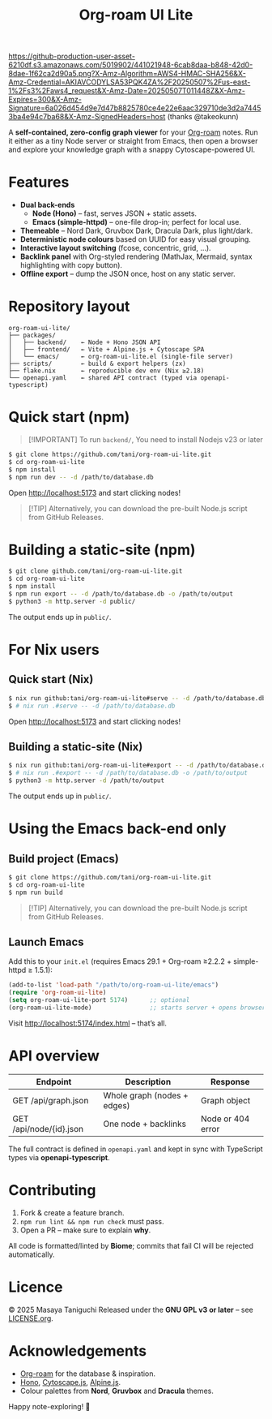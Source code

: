 #+TITLE: Org-roam UI Lite

[[https://github-production-user-asset-6210df.s3.amazonaws.com/5019902/441021948-6cab8daa-b848-42d0-8dae-1f62ca2d90a5.png?X-Amz-Algorithm=AWS4-HMAC-SHA256&X-Amz-Credential=AKIAVCODYLSA53PQK4ZA%2F20250507%2Fus-east-1%2Fs3%2Faws4_request&X-Amz-Date=20250507T011448Z&X-Amz-Expires=300&X-Amz-Signature=6a026d454d9e7d47b8825780ce4e22e6aac329710de3d2a74453ba4e94c7ba68&X-Amz-SignedHeaders=host]]
(thanks @takeokunn)

A *self-contained, zero-config graph viewer* for your [[https://www.orgroam.com][Org-roam]] notes.  
Run it either as a tiny Node server or straight from Emacs, then open a browser and explore your knowledge graph with a snappy Cytoscape-powered UI.

* Features
- *Dual back-ends*
  - *Node (Hono)* – fast, serves JSON + static assets.
  - *Emacs (simple-httpd)* – one-file drop-in; perfect for local use.
- *Themeable* – Nord Dark, Gruvbox Dark, Dracula Dark, plus light/dark.
- *Deterministic node colours* based on UUID for easy visual grouping.
- *Interactive layout switching* (fcose, concentric, grid, …).
- *Backlink panel* with Org-styled rendering (MathJax, Mermaid, syntax highlighting with copy button).
- *Offline export* – dump the JSON once, host on any static server.

* Repository layout
#+begin_src
org-roam-ui-lite/
├── packages/
│   ├── backend/    ← Node + Hono JSON API
│   ├── frontend/   ← Vite + Alpine.js + Cytoscape SPA
│   └── emacs/      ← org-roam-ui-lite.el (single-file server)
├── scripts/        ← build & export helpers (zx)
├── flake.nix       ← reproducible dev env (Nix ≥2.18)
└── openapi.yaml    ← shared API contract (typed via openapi-typescript)
#+end_src

* Quick start (npm)

#+begin_quote
[!IMPORTANT]
To run ~backend/~, You need to install Nodejs v23 or later
#+end_quote

#+begin_src bash
$ git clone https://github.com/tani/org-roam-ui-lite.git
$ cd org-roam-ui-lite
$ npm install
$ npm run dev -- -d /path/to/database.db
#+end_src

Open [[http://localhost:5173][http://localhost:5173]] and start clicking nodes!

#+begin_quote
[!TIP]
Alternatively, you can download the pre-built Node.js script from GitHub Releases.
#+end_quote

* Building a static-site (npm)

#+begin_src bash
$ git clone github.com/tani/org-roam-ui-lite.git
$ cd org-roam-ui-lite
$ npm install
$ npm run export -- -d /path/to/database.db -o /path/to/output
$ python3 -m http.server -d public/
#+end_src

The output ends up in ~public/~.

* For Nix users

** Quick start (Nix)

#+begin_src bash
$ nix run github:tani/org-roam-ui-lite#serve -- -d /path/to/database.db
$ # nix run .#serve -- -d /path/to/database.db
#+end_src

Open [[http://localhost:5173][http://localhost:5173]] and start clicking nodes!

** Building a static-site (Nix)

#+begin_src bash
$ nix run github:tani/org-roam-ui-lite#export -- -d /path/to/database.db -o /path/to/output
$ # nix run .#export -- -d /path/to/database.db -o /path/to/output
$ python3 -m http.server -d /path/to/output
#+end_src

The output ends up in ~public/~.

* Using the Emacs back-end only

** Build project (Emacs)

#+begin_src bash
$ git clone https://github.com/tani/org-roam-ui-lite.git
$ cd org-roam-ui-lite
$ npm run build
#+end_src

#+begin_quote
[!TIP]
Alternatively, you can download the pre-built Node.js script from GitHub Releases.
#+end_quote

** Launch Emacs

Add this to your ~init.el~ (requires Emacs 29.1 + Org-roam ≥2.2.2 + simple-httpd ≥ 1.5.1):

#+begin_src emacs-lisp
(add-to-list 'load-path "/path/to/org-roam-ui-lite/emacs")
(require 'org-roam-ui-lite)
(setq org-roam-ui-lite-port 5174)      ;; optional
(org-roam-ui-lite-mode)                ;; starts server + opens browser
#+end_src

Visit [[http://localhost:5174/index.html]] – that’s all.

* API overview

| Endpoint                  | Description                 | Response           |
|--------------------------+-----------------------------+--------------------|
| GET /api/graph.json      | Whole graph (nodes + edges) | Graph object       |
| GET /api/node/{id}.json  | One node + backlinks        | Node or 404 error  |

The full contract is defined in ~openapi.yaml~ and kept in sync with TypeScript types via *openapi-typescript*.

* Contributing

1. Fork & create a feature branch.
2. ~npm run lint && npm run check~ must pass.
3. Open a PR – make sure to explain *why*.

All code is formatted/linted by *Biome*; commits that fail CI will be rejected automatically.

* Licence

© 2025 Masaya Taniguchi
Released under the *GNU GPL v3 or later* – see [[file:LICENSE.org][LICENSE.org]].

* Acknowledgements

- [[https://github.com/org-roam/org-roam][Org-roam]] for the database & inspiration.
- [[https://hono.dev][Hono]], [[https://js.cytoscape.org][Cytoscape.js]], [[https://alpinejs.dev][Alpine.js]].
- Colour palettes from *Nord*, *Gruvbox* and *Dracula* themes.

Happy note-exploring! 🎈
